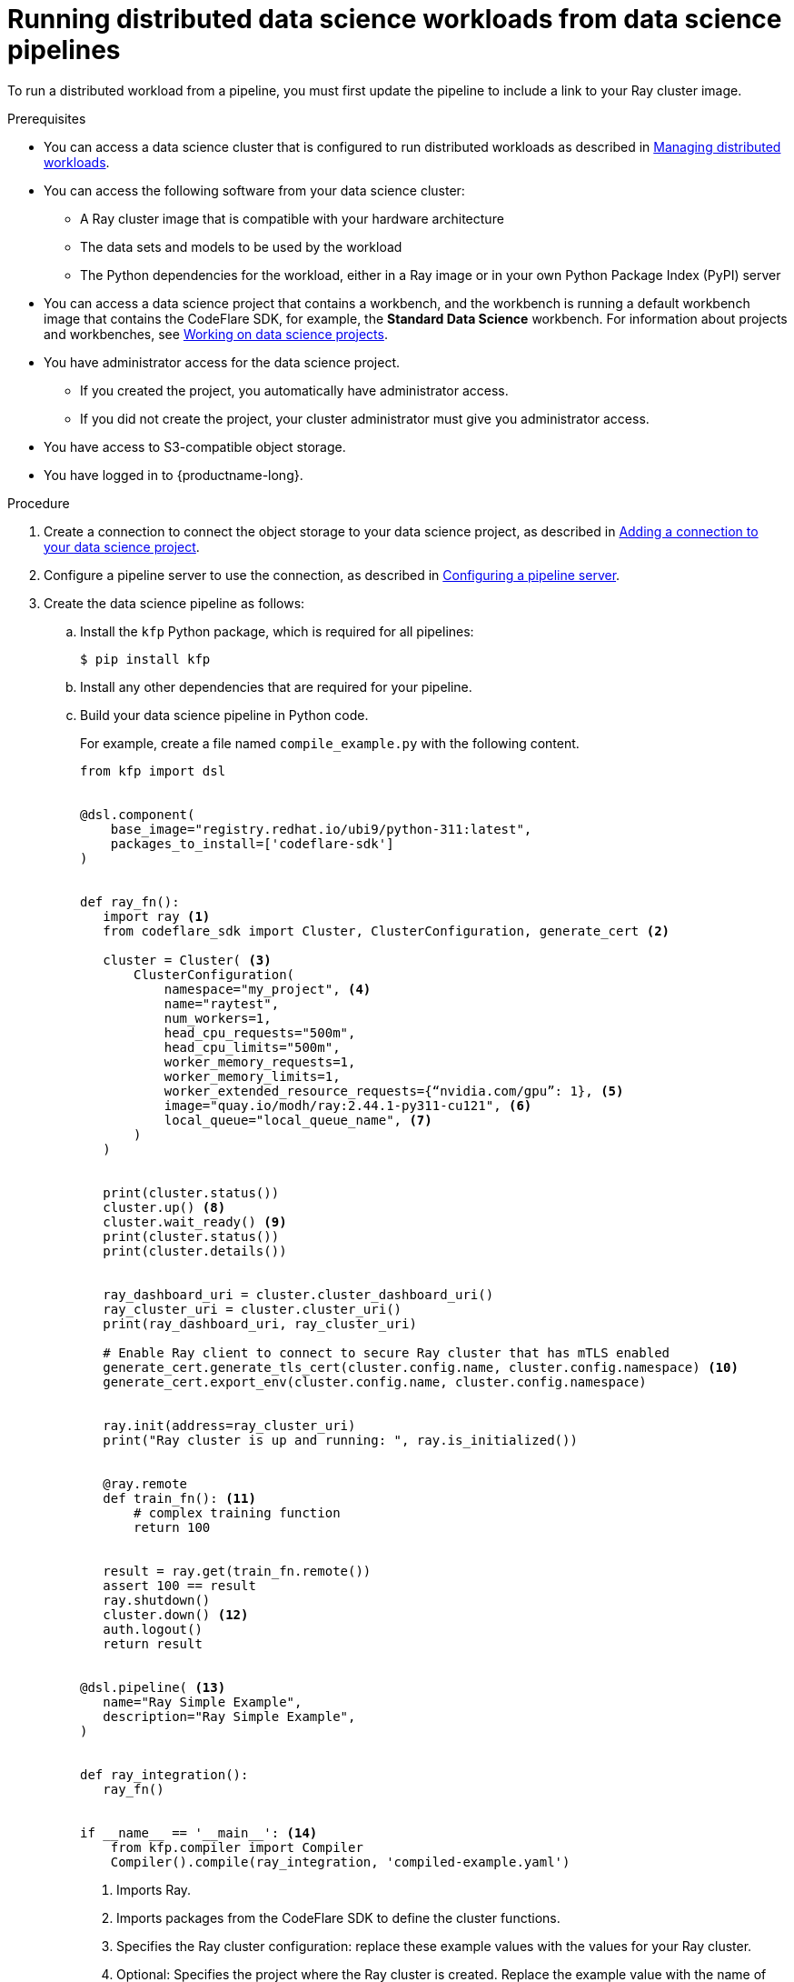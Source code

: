 :_module-type: PROCEDURE

[id="running-distributed-data-science-workloads-from-ds-pipelines_{context}"]
= Running distributed data science workloads from data science pipelines

[role='_abstract']
To run a distributed workload from a pipeline, you must first update the pipeline to include a link to your Ray cluster image.

.Prerequisites
ifndef::upstream[]
* You can access a data science cluster that is configured to run distributed workloads as described in link:{rhoaidocshome}{default-format-url}/managing_openshift_ai/managing-distributed-workloads_managing-rhoai[Managing distributed workloads].
endif::[]
ifdef::upstream[]
* You can access a data science cluster that is configured to run distributed workloads as described in link:{odhdocshome}/managing-odh/#managing-distributed-workloads_managing-odh[Managing distributed workloads].
endif::[]


* You can access the following software from your data science cluster:
** A Ray cluster image that is compatible with your hardware architecture
** The data sets and models to be used by the workload
** The Python dependencies for the workload, either in a Ray image or in your own Python Package Index (PyPI) server

ifndef::upstream[]
* You can access a data science project that contains a workbench, and the workbench is running a default workbench image that contains the CodeFlare SDK, for example, the *Standard Data Science* workbench. 
For information about projects and workbenches, see link:{rhoaidocshome}{default-format-url}/working_on_data_science_projects[Working on data science projects].
endif::[]
ifdef::upstream[]
* You can access a data science project that contains a workbench, and the workbench is running a default workbench image that contains the CodeFlare SDK, for example, the *Standard Data Science* workbench. 
For information about projects and workbenches, see link:{odhdocshome}/working-on-data-science-projects[Working on data science projects].
endif::[]

* You have administrator access for the data science project.
** If you created the project, you automatically have administrator access. 
** If you did not create the project, your cluster administrator must give you administrator access.

* You have access to S3-compatible object storage.
* You have logged in to {productname-long}.


.Procedure
ifndef::upstream[]
. Create a connection to connect the object storage to your data science project, as described in link:{rhoaidocshome}{default-format-url}/working_on_data_science_projects/using-connections_projects#adding-a-connection-to-your-data-science-project_projects[Adding a connection to your data science project].
endif::[]
ifdef::upstream[]
. Create a connection to connect the object storage to your data science project, as described in link:{odhdocshome}/working-on-data-science-projects/#adding-a-connection-to-your-data-science-project_projects[Adding a connection to your data science project].
endif::[]

ifndef::upstream[]
. Configure a pipeline server to use the connection, as described in link:{rhoaidocshome}{default-format-url}/working_with_data_science_pipelines/managing-data-science-pipelines_ds-pipelines#configuring-a-pipeline-server_ds-pipelines[Configuring a pipeline server].
endif::[]
ifdef::upstream[]
. Configure a pipeline server to use the connection, as described in link:{odhdocshome}/working-with-data-science-pipelines/#configuring-a-pipeline-server_ds-pipelines[Configuring a pipeline server].
endif::[]

. Create the data science pipeline as follows:

.. Install the `kfp` Python package, which is required for all pipelines:
+
[source,bash]
----
$ pip install kfp
----
.. Install any other dependencies that are required for your pipeline.
.. Build your data science pipeline in Python code.
+
For example, create a file named `compile_example.py` with the following content.
ifdef::upstream[]
+
[NOTE]
--
If you copy and paste the following code example, remember to remove the _callouts_, which are not part of the code.
The callouts (parenthetical numbers, highlighted in bold font in this document) map the relevant line of code to an explanatory note in the text immediately after the code example. 
--
endif::[]
+
[source,Python]
----
from kfp import dsl


@dsl.component(
    base_image="registry.redhat.io/ubi9/python-311:latest",
    packages_to_install=['codeflare-sdk']
)


def ray_fn():
   import ray <1>
   from codeflare_sdk import Cluster, ClusterConfiguration, generate_cert <2>

   cluster = Cluster( <3>
       ClusterConfiguration(
           namespace="my_project", <4>
           name="raytest",
           num_workers=1,
           head_cpu_requests="500m",
           head_cpu_limits="500m",
           worker_memory_requests=1,
           worker_memory_limits=1,
           worker_extended_resource_requests={“nvidia.com/gpu”: 1}, <5>
           image="quay.io/modh/ray:2.44.1-py311-cu121", <6>
           local_queue="local_queue_name", <7>
       )
   )


   print(cluster.status())
   cluster.up() <8>
   cluster.wait_ready() <9>
   print(cluster.status())
   print(cluster.details())


   ray_dashboard_uri = cluster.cluster_dashboard_uri()
   ray_cluster_uri = cluster.cluster_uri()
   print(ray_dashboard_uri, ray_cluster_uri)

   # Enable Ray client to connect to secure Ray cluster that has mTLS enabled
   generate_cert.generate_tls_cert(cluster.config.name, cluster.config.namespace) <10>
   generate_cert.export_env(cluster.config.name, cluster.config.namespace)


   ray.init(address=ray_cluster_uri)
   print("Ray cluster is up and running: ", ray.is_initialized())


   @ray.remote
   def train_fn(): <11>
       # complex training function
       return 100


   result = ray.get(train_fn.remote())
   assert 100 == result
   ray.shutdown()
   cluster.down() <12>
   auth.logout()
   return result


@dsl.pipeline( <13>
   name="Ray Simple Example",
   description="Ray Simple Example",
)


def ray_integration(): 
   ray_fn()


if __name__ == '__main__': <14>
    from kfp.compiler import Compiler
    Compiler().compile(ray_integration, 'compiled-example.yaml')

----
<1> Imports Ray.
<2> Imports packages from the CodeFlare SDK to define the cluster functions.
<3> Specifies the Ray cluster configuration: replace these example values with the values for your Ray cluster.
<4> Optional: Specifies the project where the Ray cluster is created. Replace the example value with the name of your project. If you omit this line, the Ray cluster is created in the current project.
<5> Optional: Specifies the requested accelerators for the Ray cluster (in this example, 1 NVIDIA GPU).
If you do not use NVIDIA GPUs, replace `nvidia.com/gpu` with the correct value for your accelerator; for example, specify `amd.com/gpu` for AMD GPUs.
If no accelerators are required, set the value to 0 or omit the line.
<6> Specifies the location of the Ray cluster image. 
The Python version in the Ray cluster image must be the same as the Python version in the workbench.
If you omit this line, one of the default CUDA-compatible Ray cluster images is used, based on the Python version detected in the workbench.
The default Ray images are AMD64 images, which might not work on other architectures.
If you are running this code in a disconnected environment, replace the default value with the location for your environment. 
ifndef::upstream[]
For information about the latest available training images and their preinstalled packages, see link:https://access.redhat.com/articles/rhoai-supported-configs[{productname-long}: Supported Configurations].
endif::[]
<7> Specifies the local queue to which the Ray cluster will be submitted. If a default local queue is configured, you can omit this line.
<8> Creates a Ray cluster by using the specified image and configuration.
<9> Waits until the Ray cluster is ready before proceeding.
<10> Enables the Ray client to connect to a secure Ray cluster that has mutual Transport Layer Security (mTLS) enabled. mTLS is enabled by default in the CodeFlare component in {productname-short}.
<11> Replace the example details in this section with the details for your workload.
<12> Removes the Ray cluster when your workload is finished.
<13> Replace the example name and description with the values for your workload.
<14> Compiles the Python code and saves the output in a YAML file.

.. Compile the Python file (in this example, the `compile_example.py` file):
+
[source,bash]
----
$ python compile_example.py
----
This command creates a YAML file (in this example, `compiled-example.yaml`), which you can import in the next step.

ifndef::upstream[]
. Import your data science pipeline, as described in link:{rhoaidocshome}{default-format-url}/working_with_data_science_pipelines/managing-data-science-pipelines_ds-pipelines#importing-a-data-science-pipeline_ds-pipelines[Importing a data science pipeline].
endif::[]
ifdef::upstream[]
. Import your data science pipeline, as described in link:{odhdocshome}/working-with-data-science-pipelines/#importing-a-data-science-pipeline_ds-pipelines[Importing a data science pipeline].
endif::[]

ifndef::upstream[]
. Schedule the pipeline run, as described in link:{rhoaidocshome}{default-format-url}/working_with_data_science_pipelines/managing-pipeline-runs_ds-pipelines#scheduling-a-pipeline-run_ds-pipelines[Scheduling a pipeline run].
endif::[]
ifdef::upstream[]
. Schedule the pipeline run, as described in link:{odhdocshome}/working-with-data-science-pipelines/#scheduling-a-pipeline-run_ds-pipelines[Scheduling a pipeline run].
endif::[]

ifndef::upstream[]
. When the pipeline run is complete, confirm that it is included in the list of triggered pipeline runs, as described in link:{rhoaidocshome}{default-format-url}/working_with_data_science_pipelines/managing-pipeline-runs_ds-pipelines#viewing-the-details-of-a-pipeline-run_ds-pipelines[Viewing the details of a pipeline run].
endif::[]
ifdef::upstream[]
. When the pipeline run is complete, confirm that it is included in the list of triggered pipeline runs, as described in link:{odhdocshome}/working-with-data-science-pipelines/#viewing-the-details-of-a-pipeline-run_ds-pipelines[Viewing the details of a pipeline run].
endif::[]


.Verification
The YAML file is created and the pipeline run completes without errors.

ifndef::upstream[]
You can view the run details, as described in link:{rhoaidocshome}{default-format-url}/working_with_data_science_pipelines/managing-pipeline-runs_ds-pipelines#viewing-the-details-of-a-pipeline-run_ds-pipelines[Viewing the details of a pipeline run].
endif::[]
ifdef::upstream[]
You can view the run details, as described in link:{odhdocshome}/working-with-data-science-pipelines/#viewing-the-details-of-a-pipeline-run_ds-pipelines[Viewing the details of a pipeline run].
endif::[]

[role='_additional-resources']
.Additional resources
ifndef::upstream[]
* link:{rhoaidocshome}{default-format-url}/working_with_data_science_pipelines/[Working with data science pipelines]
endif::[]
ifdef::upstream[]
* link:{odhdocshome}/working-with-data-science-pipelines/[Working with data science pipelines]
endif::[]

* link:https://docs.ray.io/en/latest/cluster/getting-started.html[Ray Clusters documentation]